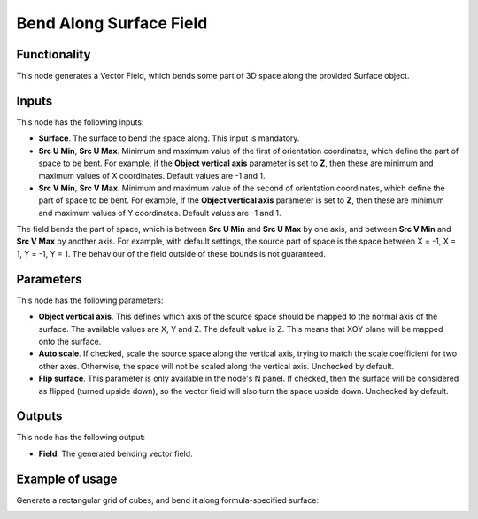 Bend Along Surface Field
========================

Functionality
-------------

This node generates a Vector Field, which bends some part of 3D space along the provided Surface object.

Inputs
------

This node has the following inputs:

* **Surface**. The surface to bend the space along. This input is mandatory.
* **Src U Min**, **Src U Max**. Minimum and maximum value of the first of
  orientation coordinates, which define the part of space to be bent. For
  example, if the **Object vertical axis** parameter is set to **Z**, then these
  are minimum and maximum values of X coordinates. Default values are -1 and 1.
* **Src V Min**, **Src V Max**. Minimum and maximum value of the second of
  orientation coordinates, which define the part of space to be bent. For
  example, if the **Object vertical axis** parameter is set to **Z**, then these
  are minimum and maximum values of Y coordinates. Default values are -1 and 1.

The field bends the part of space, which is between **Src U Min** and **Src U
Max** by one axis, and between **Src V Min** and **Src V Max** by another axis.
For example, with default settings, the source part of space is the space
between X = -1, X = 1, Y = -1, Y = 1. The behaviour of the field outside of
these bounds is not guaranteed.

Parameters
----------

This node has the following parameters:

* **Object vertical axis**. This defines which axis of the source space should
  be mapped to the normal axis of the surface. The available values are X, Y
  and Z. The default value is Z. This means that XOY plane will be mapped onto
  the surface.
* **Auto scale**. If checked, scale the source space along the vertical axis,
  trying to match the scale coefficient for two other axes. Otherwise, the
  space will not be scaled along the vertical axis. Unchecked by default.
* **Flip surface**. This parameter is only available in the node's N panel. If
  checked, then the surface will be considered as flipped (turned upside down),
  so the vector field will also turn the space upside down. Unchecked by
  default.

Outputs
-------

This node has the following output:

* **Field**. The generated bending vector field.

Example of usage
----------------

Generate a rectangular grid of cubes, and bend it along formula-specified surface:

.. image:: https://user-images.githubusercontent.com/284644/79602628-42df3c80-8104-11ea-80c3-09be659d54f8.png

